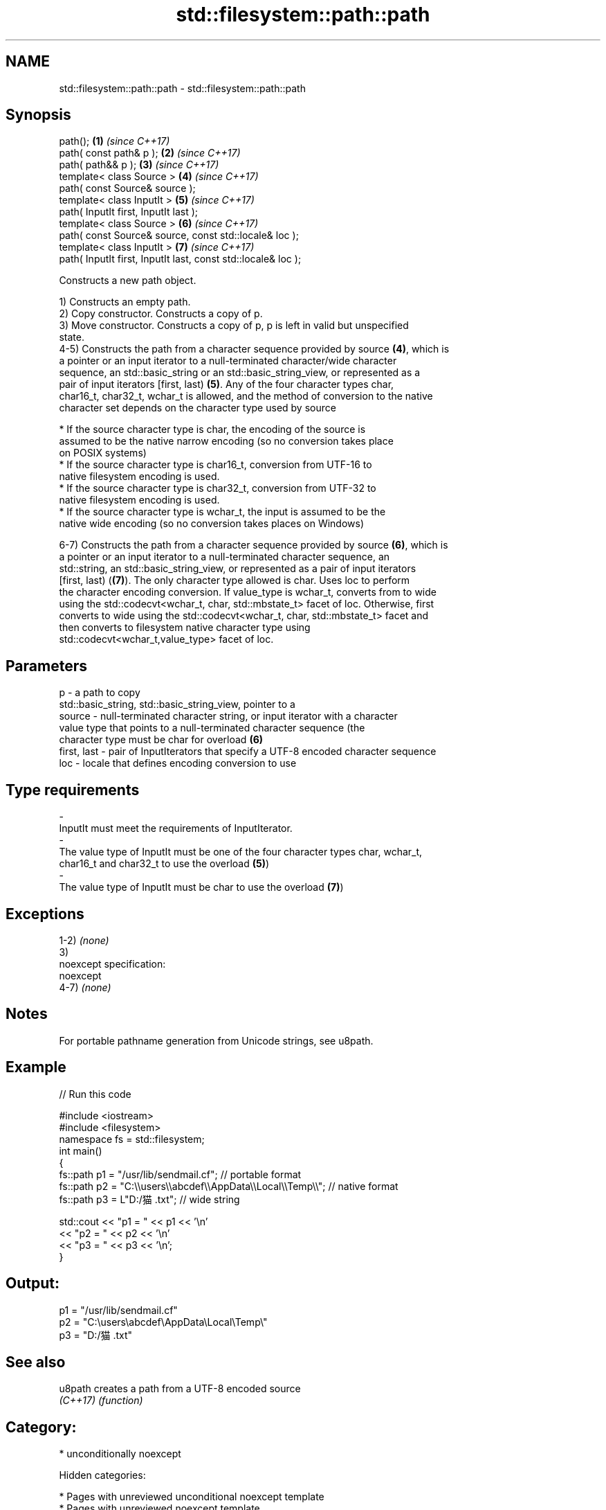 .TH std::filesystem::path::path 3 "2018.03.28" "http://cppreference.com" "C++ Standard Libary"
.SH NAME
std::filesystem::path::path \- std::filesystem::path::path

.SH Synopsis
   path();                                                      \fB(1)\fP \fI(since C++17)\fP
   path( const path& p );                                       \fB(2)\fP \fI(since C++17)\fP
   path( path&& p );                                            \fB(3)\fP \fI(since C++17)\fP
   template< class Source >                                     \fB(4)\fP \fI(since C++17)\fP
   path( const Source& source );
   template< class InputIt >                                    \fB(5)\fP \fI(since C++17)\fP
   path( InputIt first, InputIt last );
   template< class Source >                                     \fB(6)\fP \fI(since C++17)\fP
   path( const Source& source, const std::locale& loc );
   template< class InputIt >                                    \fB(7)\fP \fI(since C++17)\fP
   path( InputIt first, InputIt last, const std::locale& loc );

   Constructs a new path object.

   1) Constructs an empty path.
   2) Copy constructor. Constructs a copy of p.
   3) Move constructor. Constructs a copy of p, p is left in valid but unspecified
   state.
   4-5) Constructs the path from a character sequence provided by source \fB(4)\fP, which is
   a pointer or an input iterator to a null-terminated character/wide character
   sequence, an std::basic_string or an std::basic_string_view, or represented as a
   pair of input iterators [first, last) \fB(5)\fP. Any of the four character types char,
   char16_t, char32_t, wchar_t is allowed, and the method of conversion to the native
   character set depends on the character type used by source

              * If the source character type is char, the encoding of the source is
                assumed to be the native narrow encoding (so no conversion takes place
                on POSIX systems)
              * If the source character type is char16_t, conversion from UTF-16 to
                native filesystem encoding is used.
              * If the source character type is char32_t, conversion from UTF-32 to
                native filesystem encoding is used.
              * If the source character type is wchar_t, the input is assumed to be the
                native wide encoding (so no conversion takes places on Windows)

   6-7) Constructs the path from a character sequence provided by source \fB(6)\fP, which is
   a pointer or an input iterator to a null-terminated character sequence, an
   std::string, an std::basic_string_view, or represented as a pair of input iterators
   [first, last) (\fB(7)\fP). The only character type allowed is char. Uses loc to perform
   the character encoding conversion. If value_type is wchar_t, converts from to wide
   using the std::codecvt<wchar_t, char, std::mbstate_t> facet of loc. Otherwise, first
   converts to wide using the std::codecvt<wchar_t, char, std::mbstate_t> facet and
   then converts to filesystem native character type using
   std::codecvt<wchar_t,value_type> facet of loc.

.SH Parameters

   p           - a path to copy
                 std::basic_string, std::basic_string_view, pointer to a
   source      - null-terminated character string, or input iterator with a character
                 value type that points to a null-terminated character sequence (the
                 character type must be char for overload \fB(6)\fP
   first, last - pair of InputIterators that specify a UTF-8 encoded character sequence
   loc         - locale that defines encoding conversion to use
.SH Type requirements
   -
   InputIt must meet the requirements of InputIterator.
   -
   The value type of InputIt must be one of the four character types char, wchar_t,
   char16_t and char32_t to use the overload \fB(5)\fP)
   -
   The value type of InputIt must be char to use the overload \fB(7)\fP)

.SH Exceptions

   1-2) \fI(none)\fP
   3)
   noexcept specification:
   noexcept
   4-7) \fI(none)\fP

.SH Notes

   For portable pathname generation from Unicode strings, see u8path.

.SH Example

   
// Run this code

 #include <iostream>
 #include <filesystem>
 namespace fs = std::filesystem;
 int main()
 {
     fs::path p1 = "/usr/lib/sendmail.cf"; // portable format
     fs::path p2 = "C:\\\\users\\\\abcdef\\\\AppData\\\\Local\\\\Temp\\\\"; // native format
     fs::path p3 = L"D:/猫.txt"; // wide string

     std::cout << "p1 = " << p1 << '\\n'
               << "p2 = " << p2 << '\\n'
               << "p3 = " << p3 << '\\n';
 }

.SH Output:

 p1 = "/usr/lib/sendmail.cf"
 p2 = "C:\\users\\abcdef\\AppData\\Local\\Temp\\"
 p3 = "D:/猫.txt"

.SH See also

   u8path  creates a path from a UTF-8 encoded source
   \fI(C++17)\fP \fI(function)\fP

.SH Category:

     * unconditionally noexcept

   Hidden categories:

     * Pages with unreviewed unconditional noexcept template
     * Pages with unreviewed noexcept template
